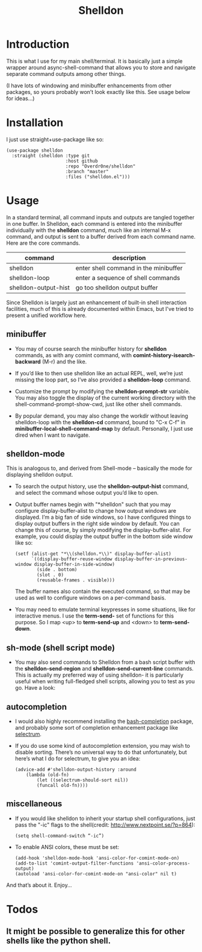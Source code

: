 #+TITLE: Shelldon

* Introduction
This is what I use for my main shell/terminal. It is basically just a simple wrapper around async-shell-command that allows you to store and navigate separate command outputs among other things.

[[./example.gif]]
(I have lots of windowing and minibuffer enhancements from other packages, so yours probably won’t look exactly like this. See usage below for ideas...)

* Installation
I just use straight+use-package like so:
#+begin_src elisp
  (use-package shelldon
    :straight (shelldon :type git
                        :host github
                        :repo "Overdr0ne/shelldon"
                        :branch "master"
                        :files ("shelldon.el")))
#+end_src
* Usage
In a standard terminal, all command inputs and outputs are tangled together in one buffer. In Shelldon, each command is entered into the minibuffer individually with the *shelldon* command, much like an internal M-x command, and output is sent to a buffer derived from each command name. Here are the core commands.

| command              | description                           |
|----------------------+---------------------------------------|
| shelldon             | enter shell command in the minibuffer |
| shelldon-loop        | enter a sequence of shell commands    |
| shelldon-output-hist | go too shelldon output buffer         |

Since Shelldon is largely just an enhancement of built-in shell interaction facilities, much of this is already documented within Emacs, but I've tried to present a unified workflow here.

** minibuffer
- You may of course search the minibuffer history for *shelldon* commands, as with any comint command, with *comint-history-isearch-backward* (M-r) and the like.

- If you’d like to then use shelldon like an actual REPL, well, we’re just missing the loop part, so I’ve also provided a *shelldon-loop* command.

- Customize the prompt by modifying the *shelldon-prompt-str* variable. You may also toggle the display of the current working directory with the shell-command-prompt-show-cwd, just like other shell commands.

- By popular demand, you may also change the workdir without leaving shelldon-loop with the *shelldon-cd* command, bound to "C-x C-f" in *minibuffer-local-shell-command-map* by default. Personally, I just use dired when I want to navigate.

** shelldon-mode
This is analogous to, and derived from Shell-mode -- basically the mode for displaying shelldon output.

- To search the output history, use the *shelldon-output-hist* command, and select the command whose output you’d like to open.

- Output buffer names begin with "*shelldon" such that you may configure display-buffer-alist to change how output windows are displayed. I’m a big fan of side windows, so I have configured things to display output buffers in the right side window by default. You can change this of course, by simply modifying the display-buffer-alist. For example, you could display the output buffer in the bottom side window like so:

  #+begin_src elisp
    (setf (alist-get "*\\(shelldon.*\\)" display-buffer-alist)
          `((display-buffer-reuse-window display-buffer-in-previous-window display-buffer-in-side-window)
            (side . bottom)
            (slot . 0)
            (reusable-frames . visible)))
  #+end_src

  The buffer names also contain the executed command, so that may be used as well to configure windows on a per-command basis.

- You may need to emulate terminal keypresses in some situations, like for interactive menus. I use the *term-send-* set of functions for this purpose. So I map <up> to *term-send-up* and <down> to *term-send-down*.

** sh-mode (shell script mode)
- You may also send commands to Shelldon from a bash script buffer with the *shelldon-send-region* and *shelldon-send-current-line* commands. This is actually my preferred way of using shelldon- it is particularly useful when writing full-fledged shell scripts, allowing you to test as you go. Have a look:
  
[[./mode-demo.gif]]

** autocompletion
- I would also highly recommend installing the [[https://github.com/szermatt/emacs-bash-completion][bash-completion]] package, and probably some sort of completion enhancement package like [[https://github.com/raxod502/selectrum][selectrum]].

- If you do use some kind of autocompletion extension, you may wish to disable sorting. There’s no universal way to do that unfortunately, but here’s what I do for selectrum, to give you an idea:
  #+begin_src elisp
    (advice-add #'shelldon-output-history :around
		(lambda (old-fn)
		    (let ((selectrum-should-sort nil))
		    (funcall old-fn))))
  #+end_src

** miscellaneous
- If you would like shelldon to inherit your startup shell configurations, just pass the "-ic" flags to the shell(credit: http://www.nextpoint.se/?p=864):
  #+begin_src elisp
    (setq shell-command-switch “-ic”)
  #+end_src

- To enable ANSI colors, these must be set:
  #+begin_src elisp
    (add-hook 'shelldon-mode-hook 'ansi-color-for-comint-mode-on)
    (add-to-list 'comint-output-filter-functions 'ansi-color-process-output)
    (autoload 'ansi-color-for-comint-mode-on "ansi-color" nil t)
  #+end_src

And that’s about it. Enjoy...

* Todos
** It might be possible to generalize this for other shells like the python shell.
